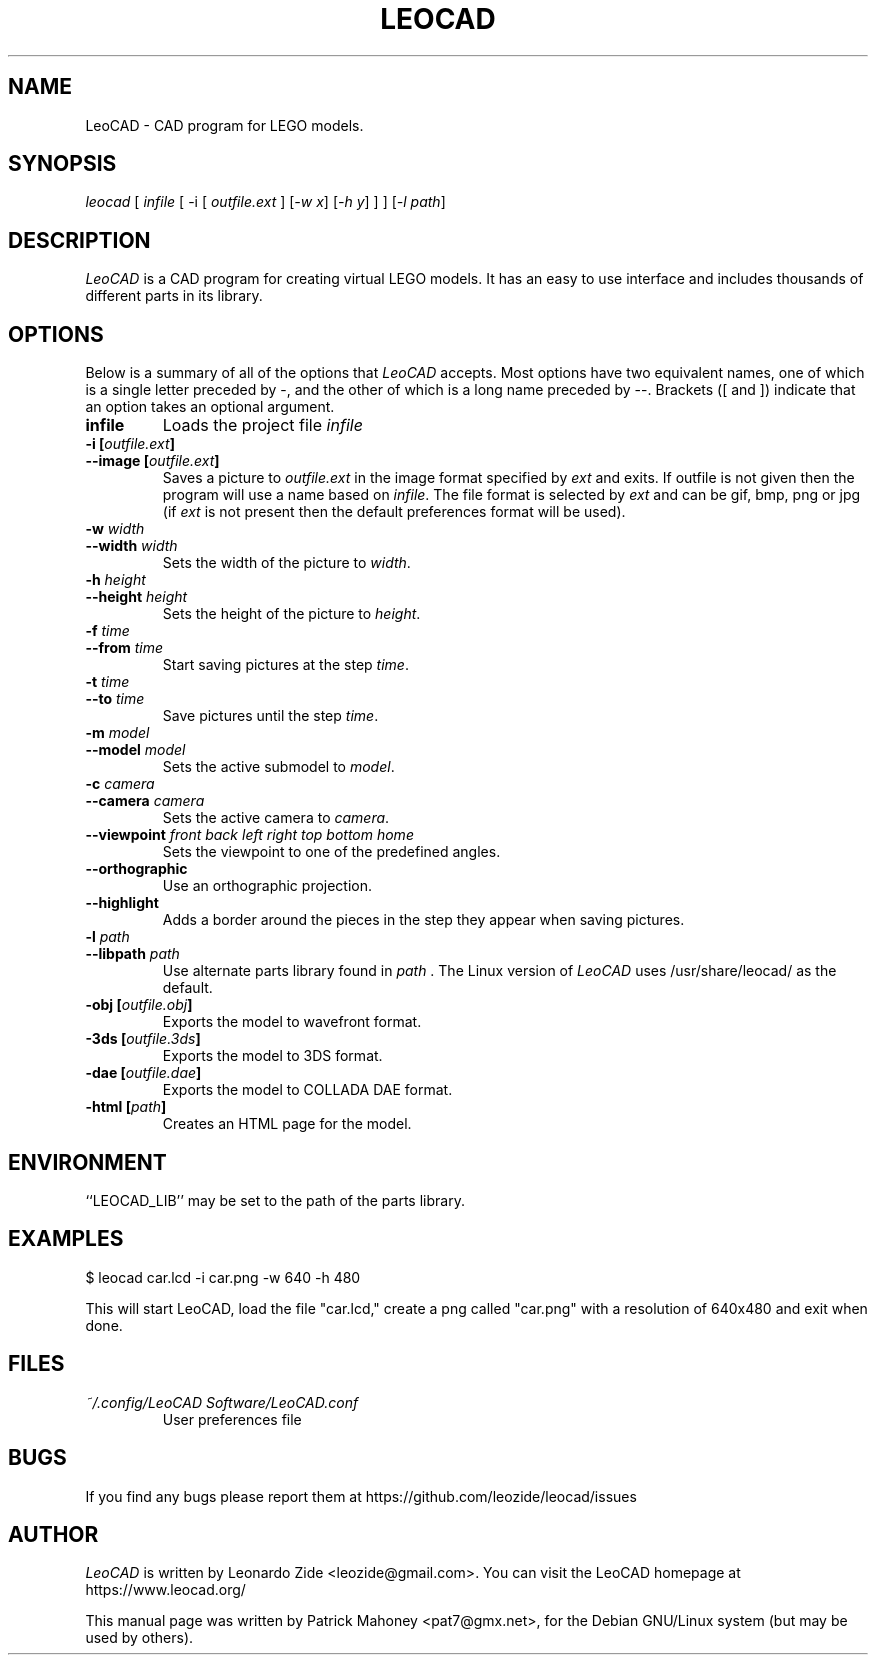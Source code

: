 .TH LEOCAD 1 "20 July 2000"
.\" NAME should be all caps, SECTION should be 1-8, maybe w/ subsection
.\" other parms are allowed: see man(7), man(1)
.SH NAME
LeoCAD \- CAD program for LEGO models.
.SH SYNOPSIS
\fIleocad \fR[\fI infile \fR[ \-i \fR[\fI outfile.ext \fR]\fI \fR[\fI\-w x\fR]\fI \fR[\fI\-h y\fR] ] \fR] [\fI\-l path\fR]
.SH "DESCRIPTION"
\fILeoCAD \fR is a CAD program for creating virtual LEGO models. It
has an easy to use interface and includes thousands of different
parts in its library.

.SH OPTIONS
Below is a summary of all of the options that \fILeoCAD\fR
accepts. Most options have two equivalent names, one of
which is a single letter preceded by -, and the other of
which is a long name preceded by --. Brackets ([ and ])
indicate that an option takes an optional argument.

.TP
.B infile
Loads the project file \fIinfile\fR

.TP
.BI "\-i [" outfile.ext ]
.ns
.TP
.BI "\-\-image [" outfile.ext ]
Saves a picture to \fIoutfile.ext \fR in the image format specified
by \fIext\fR and exits. If outfile is not given then the program will
use a name based on \fIinfile\fR. The file format is selected by \fIext\fR
and can be gif, bmp, png or jpg (if \fIext\fR is not present then the
default preferences format will be used).

.TP
.BI "\-w "width
.ns
.TP
.BI "\-\-width "width
Sets the width of the picture to \fIwidth\fR.

.TP
.BI "\-h "height
.ns
.TP
.BI "\-\-height "height
Sets the height of the picture to \fIheight\fR.

.TP
.BI "\-f "time
.ns
.TP
.BI "\-\-from "time
Start saving pictures at the step \fItime\fR.

.TP
.BI "\-t "time
.ns
.TP
.BI "\-\-to "time
Save pictures until the step \fItime\fR.

.TP
.BI "\-m "model
.ns
.TP
.BI "\-\-model "model
Sets the active submodel to \fImodel\fR.

.TP
.BI "\-c "camera
.ns
.TP
.BI "\-\-camera "camera
Sets the active camera to \fIcamera\fR.

.TP
.BI "\-\-viewpoint "front\ back\ left\ right\ top\ bottom\ home
Sets the viewpoint to one of the predefined angles.

.TP
.B \-\-orthographic
Use an orthographic projection.

.TP
.B \-\-highlight
Adds a border around the pieces in the step they appear when saving pictures.

.TP
.BI "\-l "path
.ns
.TP
.BI "\-\-libpath "path
Use alternate parts library found in \fIpath \fR.  The Linux version
of \fILeoCAD \fRuses /usr/share/leocad/ as the default.

.TP
.BI "\-obj [" outfile.obj ]
Exports the model to wavefront format.

.TP
.BI "\-3ds [" outfile.3ds ]
Exports the model to 3DS format.

.TP
.BI "\-dae [" outfile.dae ]
Exports the model to COLLADA DAE format.

.TP
.BI "\-html [" path ]
Creates an HTML page for the model.

.SH ENVIRONMENT
``LEOCAD_LIB'' may be set to the path of the parts library.

.SH EXAMPLES
.PP
 $ leocad car.lcd \-i car.png \-w 640 \-h 480
.PP
This will start LeoCAD, load the file "car.lcd," create a png called
"car.png" with a resolution of 640x480 and exit when done.

.SH FILES
.TP
.I ~/.config/LeoCAD Software/LeoCAD.conf
User preferences file

.SH BUGS
If you find any bugs please report them at https://github.com/leozide/leocad/issues

.SH AUTHOR
\fILeoCAD \fRis written by Leonardo Zide <leozide@gmail.com>.
You can visit the LeoCAD homepage at https://www.leocad.org/

This manual page was written by Patrick Mahoney <pat7@gmx.net>,
for the Debian GNU/Linux system (but may be used by others).

